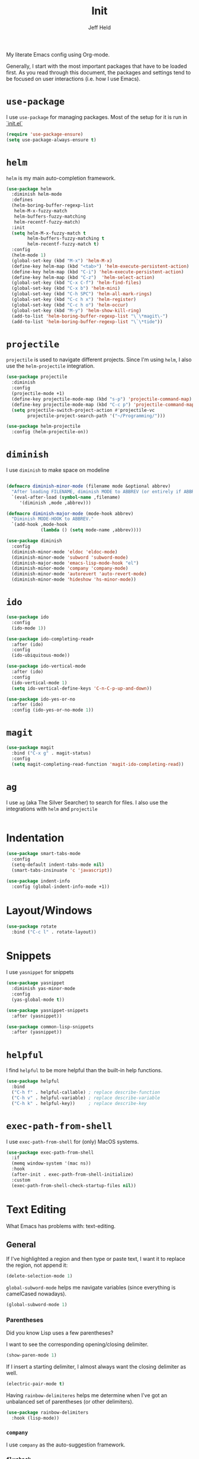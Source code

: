 #+TITLE: Init
#+AUTHOR: Jeff Held

My literate Emacs config using Org-mode.

Generally, I start with the most important packages that have to be
loaded first. As you read through this document, the packages and
settings tend to be focused on user interactions (i.e. how I use Emacs).

* =use-package=

  I use =use-package= for managing packages. Most of the setup for it is run in [[./init.el][`init.el`]]

  #+begin_src emacs-lisp
    (require 'use-package-ensure)
    (setq use-package-always-ensure t)
  #+end_src

* =helm=

  =helm= is my main auto-completion framework.

  #+begin_src emacs-lisp
    (use-package helm
      :diminish helm-mode
      :defines
      (helm-boring-buffer-regexp-list
       helm-M-x-fuzzy-match
       helm-buffers-fuzzy-matching
       helm-recentf-fuzzy-match)
      :init
      (setq helm-M-x-fuzzy-match t
            helm-buffers-fuzzy-matching t
            helm-recentf-fuzzy-match t)
      :config
      (helm-mode 1)
      (global-set-key (kbd "M-x") 'helm-M-x)
      (define-key helm-map (kbd "<tab>") 'helm-execute-persistent-action)
      (define-key helm-map (kbd "C-i") 'helm-execute-persistent-action)
      (define-key helm-map (kbd "C-z")  'helm-select-action)
      (global-set-key (kbd "C-x C-f") 'helm-find-files)
      (global-set-key (kbd "C-x b") 'helm-mini)
      (global-set-key (kbd "C-h SPC") 'helm-all-mark-rings)
      (global-set-key (kbd "C-c h x") 'helm-register)
      (global-set-key (kbd "C-c h o") 'helm-occur)
      (global-set-key (kbd "M-y") 'helm-show-kill-ring)
      (add-to-list 'helm-boring-buffer-regexp-list "\`\*magit\-")
      (add-to-list 'helm-boring-buffer-regexp-list "\`\*tide"))
  #+end_src

* =projectile=

  =projectile= is used to navigate different projects. Since I'm using
  =helm=, I also use the =helm-projectile= integration.

  #+begin_src emacs-lisp
    (use-package projectile
      :diminish
      :config
      (projectile-mode +1)
      (define-key projectile-mode-map (kbd "s-p") 'projectile-command-map)
      (define-key projectile-mode-map (kbd "C-c p") 'projectile-command-map)
      (setq projectile-switch-project-action #'projectile-vc
            projectile-project-search-path '("~/Programming/")))

    (use-package helm-projectile
      :config (helm-projectile-on))
  #+end_src

* =diminish=

  I use =diminish= to make space on modeline

  #+begin_src emacs-lisp

    (defmacro diminish-minor-mode (filename mode &optional abbrev)
      "After loading FILENAME, diminish MODE to ABBREV (or entirely if ABBREV is not provided)."
      `(eval-after-load (symbol-name ,filename)
         '(diminish ,mode ,abbrev)))

    (defmacro diminish-major-mode (mode-hook abbrev)
      "Diminish MODE-HOOK to ABBREV."
      `(add-hook ,mode-hook
                 (lambda () (setq mode-name ,abbrev))))

    (use-package diminish
      :config
      (diminish-minor-mode 'eldoc 'eldoc-mode)
      (diminish-minor-mode 'subword 'subword-mode)
      (diminish-major-mode 'emacs-lisp-mode-hook "el")
      (diminish-minor-mode 'company 'company-mode)
      (diminish-minor-mode 'autorevert 'auto-revert-mode)
      (diminish-minor-mode 'hideshow 'hs-minor-mode))

  #+end_src

* =ido=

  #+begin_src emacs-lisp
    (use-package ido
      :config
      (ido-mode 1))

    (use-package ido-completing-read+
      :after (ido)
      :config
      (ido-ubiquitous-mode))

    (use-package ido-vertical-mode
      :after (ido)
      :config
      (ido-vertical-mode 1)
      (setq ido-vertical-define-keys 'C-n-C-p-up-and-down))

    (use-package ido-yes-or-no
      :after (ido)
      :config (ido-yes-or-no-mode 1))
  #+end_src

* =magit=

  #+begin_src emacs-lisp
    (use-package magit
      :bind ("C-x g" . magit-status)
      :config
      (setq magit-completing-read-function 'magit-ido-completing-read))
  #+end_src

* =ag=

  I use =ag= (aka The Silver Searcher) to search for files. I also use
  the integrations with =helm= and =projectile=

  #+begin_src emacs-lisp

  #+end_src

* Indentation
  #+begin_src emacs-lisp
    (use-package smart-tabs-mode
      :config
      (setq-default indent-tabs-mode nil)
      (smart-tabs-insinuate 'c 'javascript))

    (use-package indent-info
      :config (global-indent-info-mode +1))
  #+end_src
* Layout/Windows

  #+begin_src emacs-lisp
    (use-package rotate
      :bind ("C-c l" . rotate-layout))
  #+end_src
* Snippets

  I use =yasnippet= for snippets

  #+begin_src emacs-lisp
    (use-package yasnippet
      :diminish yas-minor-mode
      :config
      (yas-global-mode t))

    (use-package yasnippet-snippets
      :after (yasnippet))

    (use-package common-lisp-snippets
      :after (yasnippet))
  #+end_src

* =helpful=

  I find =helpful= to be more helpful than the built-in help functions.

  #+begin_src emacs-lisp
    (use-package helpful
      :bind
      ("C-h f" . helpful-callable) ; replace describe-function
      ("C-h v" . helpful-variable) ; replace describe-variable
      ("C-h k" . helpful-key))     ; replace describe-key
  #+end_src

* =exec-path-from-shell=

  I use =exec-path-from-shell= for (only) MacOS systems.

  #+begin_src emacs-lisp
    (use-package exec-path-from-shell
      :if
      (memq window-system '(mac ns))
      :hook
      (after-init . exec-path-from-shell-initialize)
      :custom
      (exec-path-from-shell-check-startup-files nil))
  #+end_src

* Text Editing

  What Emacs has problems with: text-editing.

** General

   If I've highlighted a region and then type or paste text, I want it to
   replace the region, not append it:

   #+begin_src emacs-lisp
     (delete-selection-mode 1)
   #+end_src

   =global-subword-mode= helps me navigate variables (since everything is
   camelCased nowadays).

   #+begin_src emacs-lisp
     (global-subword-mode 1)
   #+end_src

*** Parentheses
    Did you know Lisp uses a few parentheses?

    I want to see the corresponding opening/closing delimiter.

    #+begin_src emacs-lisp
      (show-paren-mode 1)
    #+end_src

    If I insert a starting delimiter, I almost always want the closing delimiter as well.

    #+begin_src emacs-lisp
      (electric-pair-mode t)
    #+end_src

    Having =rainbow-delimiteres= helps me determine when I've got an
    unbalanced set of parentheses (or other delimiters).

    #+begin_src emacs-lisp
      (use-package rainbow-delimiters
        :hook (lisp-mode))
    #+end_src

*** =company=

    I use =company= as the auto-suggestion framework.

*** =flycheck=

    #+begin_src emacs-lisp
      (use-package flycheck
        :diminish
        :init (global-flycheck-mode))
    #+end_src

    #+begin_src emacs-lisp
      (use-package company
        :config (add-hook 'after-init-hook 'global-company-mode))
    #+end_src

** lsp
   #+begin_src emacs-lisp
     (use-package lsp-mode
       :hook ((rust-mode . lsp))
       :commands lsp
       :config (setq lsp-keymap-prefix "s-l"))

     (use-package lsp-ui :commands lsp-ui-mode)
     (use-package helm-lsp :commands helm-lsp-workspace-symbol)
   #+end_src

** Org

   #+begin_src emacs-lisp
     (use-package org-superstar
       :hook (org-mode . org-superstar-mode))

   #+end_src

** Markdown

   #+begin_src emacs-lisp
     (use-package markdown-mode
       :commands (markdown-mode gfm-mode)
       :mode (("README\\.md]]'" . gfm-mode)
              ("\\.md\\'" . markdown-mode)
              ("\\.markdown\\'" . markdown-mode))
       :init (setq markdown-command "multimarkdown"))
   #+end_src

** JS

   #+begin_src emacs-lisp
     (setq js-indent-level 2)
   #+end_src

* Functions
  Whoa, I can write elisp!

  #+begin_src emacs-lisp
    (defun solkaz/generate-md-buffer ()
      "Generate a scratch buffer in gfm-mode."
      (interactive)
      (switch-to-buffer (generate-new-buffer "*md-scratch*"))
      (gfm-mode))

    (defun solkaz/surround (begin end char)
      "Surround region at BEGIN and END with CHAR."
      (interactive  "r\nsChar to Insert: ")
      (save-excursion
        (goto-char end)
        (insert char)
        (goto-char begin)
        (insert char)))

    (defun solkaz/open-dotfiles ()
      "Open my dotfiles directory in dired."
      (interactive)
      (dired "~/dot-files"))

                                            ; https://stackoverflow.com/a/9697222
    (defun solkaz/comment-or-uncomment-region-or-line ()
      "Comments or uncomments the region or the current line if there's no active region."
      (interactive)
      (let (beg end)
        (if (region-active-p)
            (setq beg (region-beginning) end (region-end))
          (setq beg (line-beginning-position) end (line-end-position)))
        (comment-or-uncomment-region beg end)))
  #+end_src

* Enabled functions

  Enable some functions that are disabled by default.

  #+begin_src emacs-lisp

    (setq functions-to-enable
          '(downcase-region upcase-region narrow-to-region))

    (mapc
     (lambda
       (func)
       (put 'func 'disabled nil))
     functions-to-enable)
  #+end_src

* Keybindings

  #+begin_src emacs-lisp
    ;; Keybinds
    (global-set-key (kbd "M-o") 'other-window)
    (global-unset-key (kbd "s-t"))
    (global-unset-key (kbd "<C-down-mouse-1>"))
    (global-set-key (kbd "s-/") 'solkaz/comment-or-uncomment-region-or-line)
    (global-set-key (kbd "C-a") 'back-to-indentation)
    (global-set-key (kbd "M-m") 'move-beginning-of-line)
    (global-set-key (kbd "C-c r") 'query-replace)
    (global-set-key (kbd "C-c R") 'query-replace-regexp)
    (global-set-key (kbd "C-c s") 'solkaz/surround)
    (global-set-key (kbd "C-c e") 'eshell)
    (global-set-key (kbd "C-c d") 'solkaz/open-dotfiles)
    (global-set-key (kbd "C-c w") 'whitespace-mode)
    (global-set-key (kbd "C-c <left>") 'hs-hide-block)
    (global-set-key (kbd "C-c <right>") 'hs-show-block)
    (global-set-key (kbd "C-x k") (lambda () (interactive) (kill-buffer (current-buffer))))
  #+end_src

** MacOS
   Some MacOS-specific keybindings

   #+begin_src emacs-lisp
     (when (memq window-system '(mac ns x))
       (global-unset-key (kbd "s-q")))
   #+end_src

* Misc packages

** =crux=

   #+begin_src emacs-lisp
     (use-package crux
       :bind ("C-c I" . 'crux-find-user-init-file))
   #+end_src

** fireplace
   #+begin_src emacs-lisp
     (use-package fireplace)
   #+end_src

** sicp
   #+begin_src emacs-lisp
     (use-package sicp)
   #+end_src

** =easy-kill=
   #+begin_src emacs-lisp
     (use-package easy-kill
       :config
       (global-set-key [remap kill-ring-save] 'easy-kill))
   #+end_src

* =desktop-save-mode=

  I want to come back to what I was doing after restarting Emacs.

  #+begin_src emacs-lisp

    (desktop-save-mode 1)
  #+end_src

* Custom variables

  Some custom-set variables.

  Disable the startup message:

  #+begin_src emacs-lisp
    (setq inhibit-startup-message t)
  #+end_src

  Disable warning about following symlinks. This is useful because
  opening symlinked files from my home directory (that were placed there
  by GNU Stow) will emit a warning prompt:

  #+begin_src emacs-lisp
    (setq vc-follow-symlinks t)
  #+end_src

  I don't want save files to be created next to the file I'm editing (as
  it creates annoyances with Git). Instead, I prefer to keep them all in
  a single directory.

  #+begin_src emacs-lisp
    (setq backup-directory-alist `(("." . "~/.saves")))
  #+end_src

  #+begin_src emacs-lisp
    (setq dired-use-ls-dired nil
          ring-bell-function 'ignore
          create-lockfiles nil
          scroll-conservatively 100)
  #+end_src

* Visual stuff

  I use [[https://www.nordtheme.com/ports/emacs/][=nord-theme=]] as my base theme

  #+begin_src emacs-lisp
    (use-package nord-theme
      :config
      (load-theme 'nord t))
  #+end_src

  =powerline= makes my modeline look nicer

  #+begin_src emacs-lisp
    (use-package powerline
      :config (powerline-default-theme))
  #+end_src

  =emojify= displays emojis :100:. =company-emoji= allows me to write
  emojis more easily :muscle:

  #+begin_src emacs-lisp
    (use-package emojify
      :hook
      (after-init . global-emojify-mode)
      :config
      (setq emojify-company-tooltips-p t))

    (use-package company-emoji
      :after (company)
      :init
      (add-to-list 'company-backends 'company-emoji))
  #+end_src

  GUI menus take up space. If I am using a windowed system, they should
  be disabled.

  #+begin_src emacs-lisp
    (when window-system
      (progn
        (tool-bar-mode 0)
        (scroll-bar-mode -1)
        (horizontal-scroll-bar-mode -1)))
  #+end_src

  Disable blinking cursor:

  #+begin_src emacs-lisp
    (blink-cursor-mode 0)
  #+end_src

  Enable =column-number-mode= so I can see the cursor's column position
  in modeline:

  #+begin_src emacs-lisp
    (column-number-mode t)
  #+end_src

* Custom settings

  Finally, I load custom settings. I set =custom-file= to a location in
  my home directory, and ensure that it exists (creating an empty file
  if it's not there) before loading it.

  #+begin_src emacs-lisp
    (setq custom-file "~/.emacs-custom.el")
    (unless (file-exists-p custom-file)
      (write-region "" nil custom-file))
    (load custom-file)
  #+end_src
